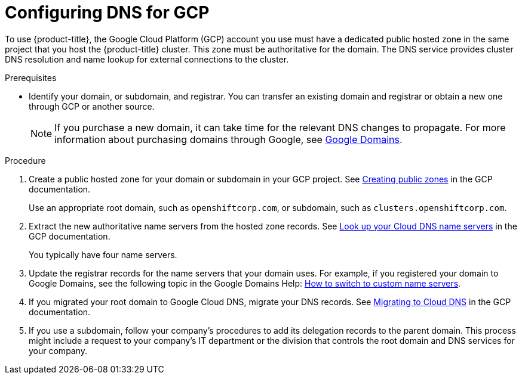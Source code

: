 
// Module included in the following assemblies:
//
// * assemblies/config-gcp-account.adoc

[id="gcp-dns_{context}"]
= Configuring DNS for GCP


To use {product-title}, the Google Cloud Platform (GCP) account you use must have a dedicated public hosted zone in the same project that you host the {product-title} cluster. This zone must be authoritative for the domain. The DNS service provides cluster DNS resolution and name lookup for external connections to the cluster.

.Prerequisites

* Identify your domain, or subdomain, and registrar. You can transfer an existing domain and registrar or obtain a new one through GCP or another source.
+
[NOTE]
====
If you purchase a new domain, it can take time for the relevant DNS changes to propagate. For more information about purchasing domains through Google, see link:https://domains.google/[Google Domains].
====

.Procedure

. Create a public hosted zone for your domain or subdomain in your GCP project. See link:https://cloud.google.com/dns/zones/#creating_public_zones[Creating public zones] in the GCP documentation.
+
Use an appropriate root domain, such as `openshiftcorp.com`, or subdomain, such as `clusters.openshiftcorp.com`.

. Extract the new authoritative name servers from the hosted zone records. See link:https://cloud.google.com/dns/docs/update-name-servers#look_up_your_name_servers[Look up your Cloud DNS name servers] in the GCP documentation.
+
You typically have four name servers.

. Update the registrar records for the name servers that your domain uses. For example, if you registered your domain to Google Domains, see the following topic in the Google Domains Help: link:https://support.google.com/domains/answer/3290309?hl=en[How to switch to custom name servers].

. If you migrated your root domain to Google Cloud DNS, migrate your DNS records. See link:https://cloud.google.com/dns/docs/migrating[Migrating to Cloud DNS] in the GCP documentation.

. If you use a subdomain, follow your company's procedures to add its delegation records to the parent domain. This process might include a request to your company's IT department or the division that controls the root domain and DNS services for your company.
